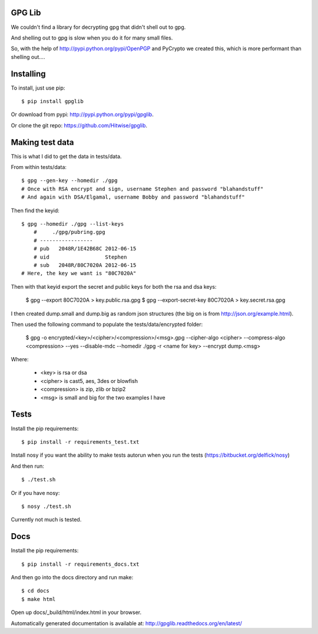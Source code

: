 GPG Lib
=======

We couldn't find a library for decrypting gpg that didn't shell out to gpg.

And shelling out to gpg is slow when you do it for many small files.

So, with the help of http://pypi.python.org/pypi/OpenPGP and PyCrypto we created this, which is more performant than shelling out....

Installing
==========

To install, just use pip::

    $ pip install gpglib

Or download from pypi: http://pypi.python.org/pypi/gpglib.

Or clone the git repo: https://github.com/Hitwise/gpglib.

Making test data
================

This is what I did to get the data in tests/data.

From within tests/data::

    $ gpg --gen-key --homedir ./gpg
    # Once with RSA encrypt and sign, username Stephen and password "blahandstuff"
    # And again with DSA/Elgamal, username Bobby and password "blahandstuff"

Then find the keyid::

    $ gpg --homedir ./gpg --list-keys
        #     ./gpg/pubring.gpg
        # -----------------
        # pub   2048R/1E42B68C 2012-06-15
        # uid                  Stephen
        # sub   2048R/80C7020A 2012-06-15
    # Here, the key we want is "80C7020A"
    
Then with that keyid export the secret and public keys for both the rsa and dsa keys:

    $ gpg --export 80C7020A > key.public.rsa.gpg
    $ gpg --export-secret-key 80C7020A > key.secret.rsa.gpg

I then created dump.small and dump.big as random json structures (the big on is from http://json.org/example.html).

Then used the following command to populate the tests/data/encrypted folder:
    
    $ gpg -o encrypted/<key>/<cipher>/<compression>/<msg>.gpg --cipher-algo <cipher> --compress-algo <compression> --yes --disable-mdc --homedir ./gpg -r <name for key> --encrypt dump.<msg>

Where:

 * <key> is rsa or dsa
 * <cipher> is cast5, aes, 3des or blowfish
 * <compression> is zip, zlib or bzip2
 * <msg> is small and big for the two examples I have

Tests
=====

Install the pip requirements::

    $ pip install -r requirements_test.txt

Install nosy if you want the ability to make tests autorun when you run the tests (https://bitbucket.org/delfick/nosy)

And then run::

    $ ./test.sh

Or if you have nosy::

    $ nosy ./test.sh

Currently not much is tested.

Docs
====

Install the pip requirements::

    $ pip install -r requirements_docs.txt

And then go into the docs directory and run make::

    $ cd docs
    $ make html

Open up docs/_build/html/index.html in your browser.

Automatically generated documentation is available at: http://gpglib.readthedocs.org/en/latest/
